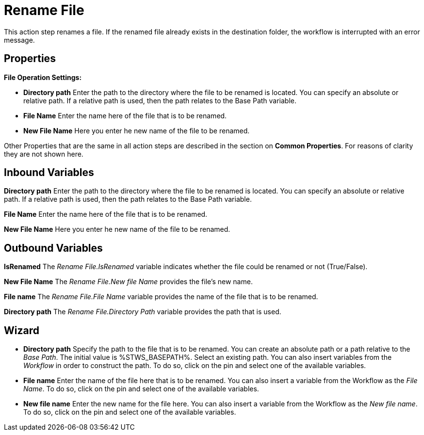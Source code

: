

= Rename File

This action step renames a file. If the renamed file already exists in
the destination folder, the workflow is interrupted with an error
message.

== Properties

*File Operation Settings:*

* *Directory path* Enter
the path to the directory where the file to be renamed is located. You
can specify an absolute or relative path. If a relative path is used,
then the path relates to the Base Path variable.
* *File Name* Enter the name here of the file that is to be renamed.
* *New File Name* Here you enter he new name of the file to be renamed.

Other Properties that are the same in all action steps are described in
the section on *Common Properties*. For reasons of
clarity they are not shown here.

== Inbound Variables

//link:#AS_RenameFile_P_DirectoryPath[*Directory path*]
*Directory path* Enter the path to the directory where the file to be renamed is located. You
can specify an absolute or relative path. If a relative path is used,
then the path relates to the Base Path variable.

//link:#AS_RenameFile_P_FileName[*File name*]
*File Name* Enter the name here of the file that is to be renamed.

//link:#AS_RenameFile_P_NewFileName[*New file name*]
*New File Name* Here you enter he new name of the file to be renamed.

== Outbound Variables

*IsRenamed* The _Rename File.IsRenamed_ variable indicates whether the
file could be renamed or not (True/False).

*New File Name* The _Rename File.New file Name_ provides the file’s new
name.

*File name* The _Rename File.File Name_ variable provides the name of
the file that is to be renamed.

*Directory path* The _Rename File.Directory Path_ variable provides the
path that is used.

== Wizard

* *Directory path* Specify the path to the file that is to be renamed.
You can create an absolute path or a path relative to the _Base Path_.
//using the image:media\image1.png[image,width=175,height=22] and
//image:media\image2.png[image,width=129,height=22] buttons.
The initial
value is %STWS_BASEPATH%. Select an existing path.
//using the image:media\image3.png[image,width=20,height=20] button.
You can also insert variables from the _Workflow_ in order to construct the path. To
do so, click on the pin and select one of the available variables.
////
More information about the environment variables (Insert Environment
Variable) and script variables (Insert Script Variable) can be found in
the section *Settings*.
////

* *File name* Enter the name of the file here that is to be renamed. You
can also insert a variable from the Workflow as the _File Name_. To do
so, click on the pin and select one of the available variables.
* *New file name* Enter the new name for the file here. You can also
insert a variable from the Workflow as the _New file name_. To do so,
click on the pin and select one of the available variables.
